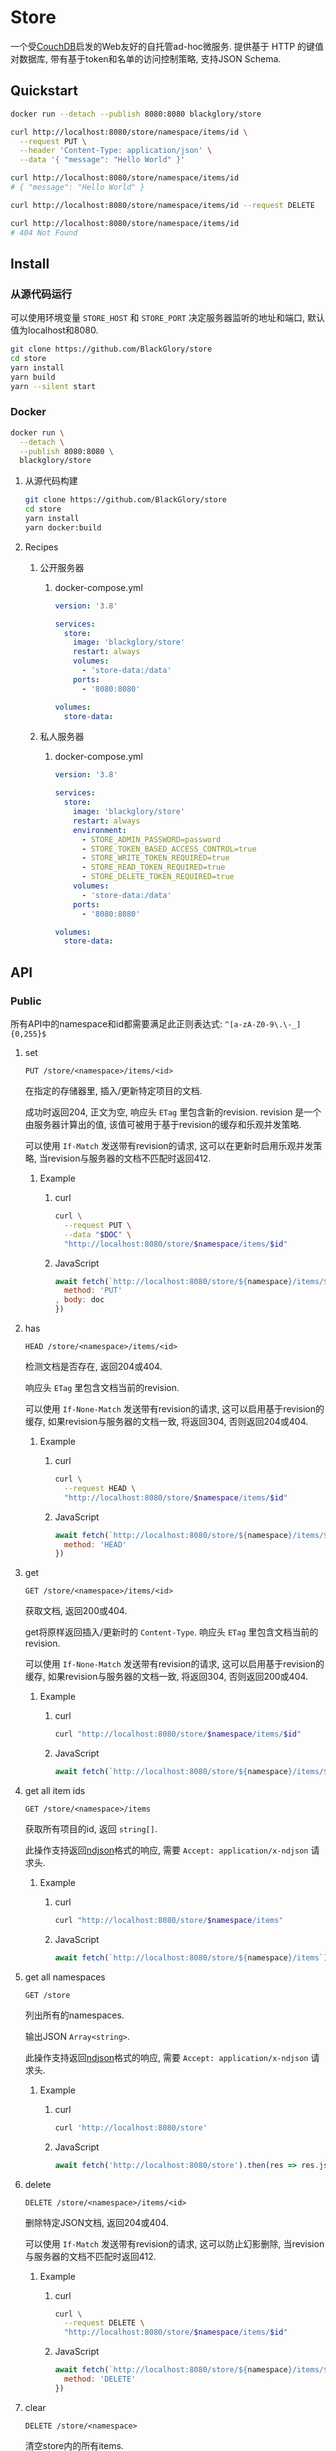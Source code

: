 * Store
一个受[[https://couchdb.apache.org][CouchDB]]启发的Web友好的自托管ad-hoc微服务.
提供基于 HTTP 的键值对数据库,
带有基于token和名单的访问控制策略,
支持JSON Schema.

** Quickstart
#+BEGIN_SRC sh
docker run --detach --publish 8080:8080 blackglory/store

curl http://localhost:8080/store/namespace/items/id \
  --request PUT \
  --header 'Content-Type: application/json' \
  --data '{ "message": "Hello World" }'

curl http://localhost:8080/store/namespace/items/id
# { "message": "Hello World" }

curl http://localhost:8080/store/namespace/items/id --request DELETE

curl http://localhost:8080/store/namespace/items/id
# 404 Not Found
#+END_SRC

** Install
*** 从源代码运行
可以使用环境变量 =STORE_HOST= 和 =STORE_PORT= 决定服务器监听的地址和端口, 默认值为localhost和8080.

#+BEGIN_SRC sh
git clone https://github.com/BlackGlory/store
cd store
yarn install
yarn build
yarn --silent start
#+END_SRC

*** Docker
#+BEGIN_SRC sh
docker run \
  --detach \
  --publish 8080:8080 \
  blackglory/store
#+END_SRC

**** 从源代码构建
#+BEGIN_SRC sh
git clone https://github.com/BlackGlory/store
cd store
yarn install
yarn docker:build
#+END_SRC

**** Recipes
***** 公开服务器
****** docker-compose.yml
#+BEGIN_SRC yaml
version: '3.8'

services:
  store:
    image: 'blackglory/store'
    restart: always
    volumes:
      - 'store-data:/data'
    ports:
      - '8080:8080'

volumes:
  store-data:
#+END_SRC

***** 私人服务器
****** docker-compose.yml
#+BEGIN_SRC yaml
version: '3.8'

services:
  store:
    image: 'blackglory/store'
    restart: always
    environment:
      - STORE_ADMIN_PASSWORD=password
      - STORE_TOKEN_BASED_ACCESS_CONTROL=true
      - STORE_WRITE_TOKEN_REQUIRED=true
      - STORE_READ_TOKEN_REQUIRED=true
      - STORE_DELETE_TOKEN_REQUIRED=true
    volumes:
      - 'store-data:/data'
    ports:
      - '8080:8080'

volumes:
  store-data:
#+END_SRC
** API
*** Public
所有API中的namespace和id都需要满足此正则表达式: =^[a-zA-Z0-9\.\-_]{0,255}$=

**** set
=PUT /store/<namespace>/items/<id>=

在指定的存储器里, 插入/更新特定项目的文档.

成功时返回204, 正文为空, 响应头 =ETag= 里包含新的revision.
revision 是一个由服务器计算出的值, 该值可被用于基于revision的缓存和乐观并发策略.

可以使用 =If-Match= 发送带有revision的请求, 这可以在更新时启用乐观并发策略,
当revision与服务器的文档不匹配时返回412.

***** Example
****** curl
#+BEGIN_SRC sh
curl \
  --request PUT \
  --data "$DOC" \
  "http://localhost:8080/store/$namespace/items/$id"
#+END_SRC

****** JavaScript
#+BEGIN_SRC js
await fetch(`http://localhost:8080/store/${namespace}/items/${id}`, {
  method: 'PUT'
, body: doc
})
#+END_SRC

**** has
=HEAD /store/<namespace>/items/<id>=

检测文档是否存在, 返回204或404.

响应头 =ETag= 里包含文档当前的revision.

可以使用 =If-None-Match= 发送带有revision的请求, 这可以启用基于revision的缓存,
如果revision与服务器的文档一致, 将返回304, 否则返回204或404.

***** Example
****** curl
#+BEGIN_SRC sh
curl \
  --request HEAD \
  "http://localhost:8080/store/$namespace/items/$id"
#+END_SRC

****** JavaScript
#+BEGIN_SRC js
await fetch(`http://localhost:8080/store/${namespace}/items/${id}`, {
  method: 'HEAD'
})
#+END_SRC

**** get
=GET /store/<namespace>/items/<id>=

获取文档, 返回200或404.

get将原样返回插入/更新时的 =Content-Type=.
响应头 =ETag= 里包含文档当前的revision.

可以使用 =If-None-Match= 发送带有revision的请求, 这可以启用基于revision的缓存,
如果revision与服务器的文档一致, 将返回304, 否则返回200或404.

***** Example
****** curl
#+BEGIN_SRC sh
curl "http://localhost:8080/store/$namespace/items/$id"
#+END_SRC

****** JavaScript
#+BEGIN_SRC js
await fetch(`http://localhost:8080/store/${namespace}/items/${id}`)
#+END_SRC

**** get all item ids
=GET /store/<namespace>/items=

获取所有项目的id, 返回 =string[]=.

此操作支持返回[[https://github.com/ndjson/ndjson-spec][ndjson]]格式的响应, 需要 =Accept: application/x-ndjson= 请求头.

***** Example
****** curl
#+BEGIN_SRC sh
curl "http://localhost:8080/store/$namespace/items"
#+END_SRC

****** JavaScript
#+BEGIN_SRC js
await fetch(`http://localhost:8080/store/${namespace}/items`).then(res => res.json())
#+END_SRC

**** get all namespaces
=GET /store=

列出所有的namespaces.

输出JSON =Array<string>=.

此操作支持返回[[https://github.com/ndjson/ndjson-spec][ndjson]]格式的响应, 需要 =Accept: application/x-ndjson= 请求头.

***** Example
****** curl
#+BEGIN_SRC sh
curl 'http://localhost:8080/store'
#+END_SRC

****** JavaScript
#+BEGIN_SRC js
await fetch('http://localhost:8080/store').then(res => res.json())
#+END_SRC

**** delete
=DELETE /store/<namespace>/items/<id>=

删除特定JSON文档, 返回204或404.

可以使用 =If-Match= 发送带有revision的请求, 这可以防止幻影删除,
当revision与服务器的文档不匹配时返回412.

***** Example
****** curl
#+BEGIN_SRC sh
curl \
  --request DELETE \
  "http://localhost:8080/store/$namespace/items/$id"
#+END_SRC

****** JavaScript
#+BEGIN_SRC js
await fetch(`http://localhost:8080/store/${namespace}/items/${id}`, {
  method: 'DELETE'
})
#+END_SRC

**** clear
=DELETE /store/<namespace>=

清空store内的所有items.

***** Example
****** curl
#+BEGIN_SRC sh
curl \
  --request DELETE \
  "http://localhost:8080/store/$namespace"
#+END_SRC

****** JavaScript
#+BEGIN_SRC js
await fetch(`http://localhost:8080/store/${namespace}`, {
  method: 'DELETE'
})
#+END_SRC

**** stats
=GET /store/<namespace>/stats=

输出JSON:
#+BEGIN_SRC typescript
{
  namespace: string
  items: number
}
#+END_SRC

***** Example
****** curl
#+BEGIN_SRC sh
curl "http://localhost:8080/store"
#+END_SRC

****** JavaScript
#+BEGIN_SRC js
await fetch(`http://localhost:8080/store`).then(res => res.json())
#+END_SRC

*** Private
**** JSON Schema验证
通过设置环境变量 =STORE_JSON_VALIDATION=true= 可开启set的JSON Schema验证功能.
任何带有 =Content-Type: application/json= 的请求都会被验证,
即使没有设置JSON Schema, 也会拒绝不合法的JSON文本.
JSON验证仅用于验证, 不会重新序列化消息, 因此follow得到的payload会与write发送的消息相同.

在开启验证功能的情况下, 通过环境变量 =STORE_DEFAULT_JSON_SCHEMA= 可设置默认的JSON Schema,
该验证仅对带有 =Content-Type: application/json= 的请求有效.

通过设置环境变量 =STORE_JSON_PAYLOAD_ONLY=true=,
可以强制write只接受带有 =Content-Type: application/json= 的请求.
此设置在未开启JSON Schema验证的情况下也有效, 但在这种情况下服务器能够接受不合法的JSON.

***** 为Store单独设置JSON Schema
可单独为store设置JSON Schema, 被设置的store将仅接受 =Content-Type: application/json= 请求.

****** 获取所有具有JSON Schema的namespace
=GET /admin/store-with-json-schema=

获取所有具有JSON Schema的namespace, 返回由JSON表示的字符串数组 =string[]=.

******* Example
******** curl
#+BEGIN_SRC sh
curl \
  --header "Authorization: Bearer $ADMIN_PASSWORD" \
  "http://localhost:8080/admin/store-with-json-schema"
#+END_SRC

******** fetch
#+BEGIN_SRC js
await fetch('http://localhost:8080/admin/store-with-json-schema', {
  headers: {
    'Authorization': `Bearer ${adminPassword}`
  }
}).then(res => res.json())
#+END_SRC

****** 获取JSON Schema
=GET /admin/store/<namespace>/json-schema=

******* Example
******** curl
#+BEGIN_SRC sh
curl \
  --header "Authorization: Bearer $ADMIN_PASSWORD" \
  "http://localhost:8080/admin/store/$namespace/json-schema"
#+END_SRC

******** fetch
#+BEGIN_SRC js
await fetch(`http://localhost:8080/admin/store/${namespace}/json-schema`, {
  headers: {
    'Authorization': `Bearer ${adminPassword}`
  }
}).then(res => res.json())
#+END_SRC

****** 设置JSON Schema
=PUT /admin/store/<namespace>/json-schema=

******* Example
******** curl
#+BEGIN_SRC sh
curl \
  --request PUT \
  --header "Authorization: Bearer $ADMIN_PASSWORD" \
  --header "Content-Type: application/json" \
  --data "$JSON_SCHEMA" \
  "http://localhost:8080/admin/store/$namespace/json-schema"
#+END_SRC

******** fetch
#+BEGIN_SRC js
await fetch(`http://localhost:8080/admin/store/${namespace}/json-schema`, {
  method: 'PUT'
, headers: {
    'Authorization': `Bearer ${adminPassword}`
    'Content-Type': 'application/json'
  }
, body: JSON.stringify(jsonSchema)
})
#+END_SRC

****** 移除JSON Schema
=DELETE /admin/store/<namespace>/json-schema=

******* Example
******** curl
#+BEGIN_SRC sh
curl \
  --request DELETE \
  --header "Authorization: Bearer $ADMIN_PASSWORD" \
  "http://localhost:8080/admin/store/$namespace/json-schema"
#+END_SRC

******** fetch
#+BEGIN_SRC js
await fetch(`http://localhost:8080/admin/store/${namespace}/json-schema`, {
  method: 'DELETE'
, headers: {
    'Authorization': `Bearer ${adminPassword}`
  }
})
#+END_SRC

**** Revision策略
设置环境变量 =STORE_UPDATE_REVISION_REQUIRED=true= 可强制要求客户端在发出更新请求时提供 =If-Match= 请求头, 默认为 =false=.
设置环境变量 =STORE_DELETE_REVISION_REQUIRED=true= 可强制要求客户端在发出删除请求时提供 =If-Match= 请求头, 默认为 =false=.

可单独为特定store设置策略以覆盖默认值.

***** 获取所有具有revision策略的namesapce
=GET /admin/store-with-revision-policies=

返回由JSON表示的字符串数组 =string[]=.

****** Example
******* curl
#+BEGIN_SRC sh
curl \
  --header "Authorization: Bearer $ADMIN_PASSWORD" \
  "http://localhost:8080/admin/store-with-revision-policies"
#+END_SRC

******* fetch
#+BEGIN_SRC js
await fetch('http://localhost:8080/admin/store-with-revision-policies', {
  headers: {
    'Authorization': `Bearer ${adminPassword}`
  }
}).then(res => res.json())
#+END_SRC

***** 获取特定store的revision策略
=GET /admin/store/<namespace>/revision-policies=

返回JSON:
#+BEGIN_SRC typescript
{
  updateRevisionRequired: boolean | null
  deleteRevisionRequired: boolean | null
}
#+END_SRC
=null= 代表沿用相关默认值.

****** Example
******* curl
#+BEGIN_SRC sh
curl \
  --header "Authorization: Bearer $ADMIN_PASSWORD" \
  "http://localhost:8080/admin/store/$namespace/revision-policies"
#+END_SRC

******* fetch
#+BEGIN_SRC js
await fetch(`http://localhost:8080/admin/store/${namespace}/revision-policies`, {
  headers: {
    'Authorization': `Bearer ${adminPassword}`
  }
}).then(res => res.json())
#+END_SRC

***** 设置revision策略
=PUT /admin/store/<namespace>/revision-policies/update-revision-required=
=PUT /admin/store/<namespace>/revision-policies/delete-revision-required=

Payload必须是一个布尔值.

****** Example
******* curl
#+BEGIN_SRC sh
curl \
  --request PUT \
  --header "Authorization: Bearer $ADMIN_PASSWORD" \
  --header "Content-Type: application/json" \
  --data "$UPDATE_REVISION_RQUIRED" \
  "http://localhost:8080/admin/store/$namespace/revision-policies/update-revision-required"
#+END_SRC

******* fetch
#+BEGIN_SRC js
await fetch(`http://localhost:8080/admin/store/${namespace}/revision-policies/update-revision-required`, {
  method: 'PUT'
, headers: {
    'Authorization': `Bearer ${adminPassword}`
  , 'Content-Type': 'application/json'
  }
, body: JSON.stringify(updateRevisionRequired)
})
#+END_SRC

***** 移除revision策略
=DELETE /admin/store/<namespace>/revision-policies/update-revision-required=
=DELETE /admin/store/<namespace>/revision-policies/delete-revision-required=

****** Example
******* curl
#+BEGIN_SRC sh
curl \
  --request DELETE \
  --header "Authorization: Bearer $ADMIN_PASSWORD" \
  "http://localhost:8080/admin/store/$namespace/revision-policies/update-revision-required"
#+END_SRC

******* fetch
#+BEGIN_SRC js
await fetch(`http://localhost:8080/admin/store/${namespace}/revision-policies/update-revision-required`, {
  method: 'DELETE'
})
#+END_SRC

**** 访问控制
Store提供两种可以同时启用的访问控制策略.

所有访问控制API都使用基于口令的Bearer Token Authentication.
口令需通过环境变量 =STORE_ADMIN_PASSWORD= 进行设置.

访问控制规则是通过[[https://www.sqlite.org/wal.html][WAL模式]]的SQLite3持久化的, 开启访问控制后,
服务器的吞吐量和响应速度会受到硬盘性能的影响.

已经打开的连接不会受到新的访问控制规则的影响.

***** 基于名单的访问控制
通过设置环境变量 =STORE_LIST_BASED_ACCESS_CONTROL= 开启基于名单的访问控制:
- =whitelist=
  启用基于Store白名单的访问控制, 只有在名单内的Store允许被访问.
- =blacklist=
  启用基于Store黑名单的访问控制, 只有在名单外的Store允许被访问.

****** 黑名单
******* 获取黑名单
=GET /admin/blacklist=

获取位于黑名单中的所有namespace, 返回JSON表示的字符串数组 =string[]=.

******** Example
********* curl
#+BEGIN_SRC sh
curl \
  --header "Authorization: Bearer $ADMIN_PASSWORD" \
  "http://localhost:8080/admin/blacklist"
#+END_SRC

********* fetch
#+BEGIN_SRC js
await fetch('http://localhost:8080/admin/blacklist', {
  headers: {
    'Authorization': `Bearer ${adminPassword}`
  }
}).then(res => res.json())
#+END_SRC

******* 添加黑名单
=PUT /admin/blacklist/<namespace>=

将特定Store加入黑名单.

******** Example
********* curl
#+BEGIN_SRC sh
curl \
  --request PUT \
  --header "Authorization: Bearer $ADMIN_PASSWORD" \
  "http://localhost:8080/admin/blacklist/$namespace"
#+END_SRC

********* fetch
#+BEGIN_SRC js
await fetch(`http://localhost:8080/admin/blacklist/${namespace}`, {
  method: 'PUT'
, headers: {
    'Authorization': `Bearer ${adminPassword}`
  }
})
#+END_SRC

******* 移除黑名单
=DELETE /admin/blacklist/<namespace>=

将特定Store从黑名单中移除.

******** Example
********* curl
#+BEGIN_SRC sh
curl \
  --request DELETE \
  --header "Authorization: Bearer $ADMIN_PASSWORD" \
  "http://localhost:8080/admin/blacklist/$namespace"
#+END_SRC

********* fetch
#+BEGIN_SRC js
await fetch(`http://localhost:8080/admin/blacklist/${namespace}`, {
  method: 'DELETE'
, headers: {
    'Authorization': `Bearer ${adminPassword}`
  }
})
#+END_SRC

****** 白名单
******* 获取白名单
=GET /admin/whitelist=

获取位于黑名单中的所有namespace, 返回JSON表示的字符串数组 =string[]=.

******** Example
********* curl
#+BEGIN_SRC sh
curl \
  --header "Authorization: Bearer $ADMIM_PASSWORD" \
  "http://localhost:8080/admin/whitelist"
#+END_SRC

********* fetch
#+BEGIN_SRC js
await fetch('http://localhost:8080/admin/whitelist', {
  headers: {
    'Authorization': `Bearer ${adminPassword}`
  }
}).then(res => res.json())
#+END_SRC

******* 添加白名单
=PUT /admin/whitelist/<namespace>=

将特定Store加入白名单.

******** Example
********* curl
#+BEGIN_SRC sh
curl \
  --request PUT \
  --header "Authorization: Bearer $ADMIN_PASSWORD" \
  "http://localhost:8080/admin/whitelist/$namespace"
#+END_SRC

********* fetch
#+BEGIN_SRC js
await fetch(`http://localhost:8080/admin/whitelist/${namespace}`, {
  method: 'PUT'
, headers: {
    'Authorization': `Bearer ${adminPassword}`
  }
})
#+END_SRC

******* 移除白名单
=DELETE /admin/whitelist/<namespace>=

将特定Store从白名单中移除.

******** Example
********* curl
#+BEGIN_SRC sh
curl \
  --request DELETE \
  --header "Authorization: Bearer $ADMIN_PASSWORD" \
  "http://localhost:8080/admin/whitelist/$namespace"
#+END_SRC

********* fetch
#+BEGIN_SRC js
await fetch(`http://localhost:8080/admin/whitelist/${namespace}`, {
  method: 'DELETE'
, headers: {
    'Authorization': `Bearer ${adminPassword}`
  }
})
#+END_SRC

***** 基于token的访问控制
对token的要求: =^[a-zA-Z0-9\.\-_]{1,256}$=

通过设置环境变量 =STORE_TOKEN_BASED_ACCESS_CONTROL=true= 开启基于token的访问控制.

基于token的访问控制将根据消息队列的token access policy决定其访问规则.
可通过环境变量 =STORE_WRITE_TOKEN_REQUIRED=, =STORE_READ_TOKEN_REQUIRED=,
=STORE_DELETE_TOKEN_REQUIRED= 设置相关默认值,
未设置情况下为 =false=.

一个消息队列可以有多个token, 每个token可以单独设置write和read权限, 不同消息队列的token不共用.

基于token的访问控制作出了以下假设
- token的传输过程是安全的
- token难以被猜测
- token的意外泄露可以被迅速处理

****** 获取所有具有token策略的namespace
=GET /admin/store-with-token-policies=

获取所有具有token策略的namespace, 返回由JSON表示的字符串数组 =string[]=.

******* Example
******** curl
#+BEGIN_SRC sh
curl \
  --header "Authorization: Bearer $ADMIN_PASSWORD" \
  "http://localhost:8080/admin/store-with-token-policies"
#+END_SRC

******** fetch
#+BEGIN_SRC js
await fetch('http://localhost:8080/admin/store-with-token-policies')
#+END_SRC

****** 获取特定namespace的token策略
=GET /admin/store/<namespace>/token-policies=

返回JSON:
#+BEGIN_SRC typescript
{
  writeTokenRequired: boolean | null
  readTokenRequired: boolean | null
  deleteTokenRequired: boolean | null
}
#+END_SRC
=null= 代表沿用相关默认值.

******* Example
******** curl
#+BEGIN_SRC sh
curl \
  --header "Authorization: Bearer $ADMIN_PASSWORD" \
  "http://localhost:8080/admin/store/$namespace/token-policies"
#+END_SRC

******** fetch
#+BEGIN_SRC js
await fethc(`http://localhost:8080/admin/store/${namespace}/token-policies`, {
  headers: {
    'Authorization': `Bearer ${adminPassword}`
  }
}).then(res => res.json())
#+END_SRC

****** 设置token策略
=PUT /admin/store/<namespace>/token-policies/write-token-required=
=PUT /admin/store/<namespace>/token-policies/read-token-required=
=PUT /admin/store/<namespace>/token-policies/delete-token-required=

Payload必须是一个布尔值.

******* Example
******** curl
#+BEGIN_SRC sh
curl \
  --request PUT \
  --header "Authorization: Bearer $ADMIN_PASSWORD" \
  --header "Content-Type: application/json" \
  --data "$WRITE_TOKEN_REQUIRED" \
  "http://localhost:8080/admin/store/$namespace/token-policies/write-token-required"
#+END_SRC

******** fetch
#+BEGIN_SRC js
await fetch(`http://localhost:8080/admin/store/${namespace}/token-policies/write-token-required`, {
  method: 'PUT'
, headers: {
    'Authorization': `Bearer ${adminPassword}`
  , 'Content-Type': 'application/json'
  }
, body: JSON.stringify(writeTokenRequired)
})
#+END_SRC

****** 移除token策略
=DELETE /admin/store/<namespace>/token-policies/write-token-required=
=DELETE /admin/store/<namespace>/token-policies/read-token-required=
=DELETE /admin/store/<namespace>/token-policies/delete-token-required=

******* Example
******** curl
#+BEGIN_SRC sh
curl \
  --request DELETE \
  --header "Authorization: Bearer $ADMIN_PASSWORD" \
  "http://localhost:8080/admin/store/$namespace/token-policies/write-token-required"
#+END_SRC

******** fetch
#+BEGIN_SRC js
await fetch(`http://localhost:8080/admin/store/${namespace}/token-policies/write-token-required`, {
  method: 'DELETE'
, headers: {
    'Authorization': `Bearer ${adminPassword}`
  }
})
#+END_SRC

****** 获取所有具有token的namespace
=GET /admin/store-with-tokens=

获取所有具有token的namespace, 返回由JSON表示的字符串数组 =string[]=.

******* Example
******** curl
#+BEGIN_SRC sh
curl \
  --header "Authorization: Bearer $ADMIN_PASSWORD" \
  "http://localhost:8080/admin/store-with-tokens"
#+END_SRC

******** fetch
#+BEGIN_SRC js
await fetch(`http://localhost:8080/admin/store-with-tokens`, {
  headers: {
    'Authorization': `Bearer ${adminPassword}`
  }
}).then(res => res.json())
#+END_SRC

****** 获取特定Store的所有token信息
=GET /admin/store/<namespace>/tokens=

获取特定Store的所有token信息, 返回JSON表示的token信息数组
=Array<{ token: string, write: boolean, read: boolean, delete: boolean }>=.

******* Example
******** curl
#+BEGIN_SRC sh
curl \
  --header "Authorization: Bearer $ADMIN_PASSWORD" \
  "http://localhost:8080/admin/store/$namespace/tokens"
#+END_SRC

******** fetch
#+BEGIN_SRC js
await fetch(`http://localhost:8080/admin/store/${namespace}/tokens`, {
  headers: {
    'Authorization': `Bearer ${adminPassword}`
  }
}).then(res => res.json())
#+END_SRC

****** 为特定Store的token设置write权限
=PUT /admin/store/<namespace>/tokens/<token>/write=

添加/更新token, 为token设置write权限.

******* Example
******** curl
#+BEGIN_SRC sh
curl \
  --request PUT \
  --header "Authorization: Bearer $ADMIN_PASSWORD" \
  "http://localhost:8080/admin/store/$namespace/tokens/$token/log"
#+END_SRC

******** fetch
#+BEGIN_SRC js
await fetch(`http://localhost:8080/admin/store/${namespace}/tokens/${token}/log`, {
  method: 'PUT'
, headers: {
    'Authorization': `Bearer ${adminPassword}`
  }
})
#+END_SRC

****** 取消特定Store的token的write权限
=DELETE /admin/store/<namespace>/tokens/<token>/write=

取消token的read权限.

******* Example
******** curl
#+BEGIN_SRC sh
curl \
  --request DELETE \
  --header "Authorization: Bearer $ADMIN_PASSWORD" \
  "http://localhost:8080/admin/store/$namespace/tokens/$token/write"
#+END_SRC

******** fetch
#+BEGIN_SRC js
await fetch(`http://localhost:8080/admin/store/${namespace}/tokens/${token}/write`, {
  method: 'DELETE'
, headers: {
    'Authorization': `Bearer ${adminPassword}`
  }
})
#+END_SRC

****** 为特定Store的token设置read权限
=PUT /admin/store/<namespace>/tokens/<token>/read=

添加/更新token, 为token设置read权限.

******* Example
******** curl
#+BEGIN_SRC sh
curl \
  --request PUT \
  --header "Authorization: Bearer $ADMIN_PASSWORD" \
  "http://localhost:8080/admin/store/$namespace/tokens/$token/read"
#+END_SRC

******** fetch
#+BEGIN_SRC js
await fetch(`http://localhost:8080/admin/store/${namespace}/tokens/${token}/read`, {
  method: 'PUT'
, headers: {
    'Authorization': `Bearer ${adminPassword}`
  }
})
#+END_SRC

****** 取消特定Store的token的read权限
=DELETE /admin/store/<namespace>/tokens/<token>/read=

取消token的read权限.

******* Example
******** curl
#+BEGIN_SRC sh
curl \
  --request DELETE \
  --header "Authorization: Bearer $ADMIN_PASSWORD" \
  "http://localhost:8080/admin/store/$namespace/tokens/$token/read"
#+END_SRC

******** fetch
#+BEGIN_SRC js
await fetch(`http://localhost:8080/admin/store/${namespace>/tokens/<token>/delete=

添加/更新token, 为token设置delete权限.

******* Example
******** curl
#+BEGIN_SRC sh
curl \
  --request PUT \
  --header "Authorization: Bearer $ADMIN_PASSWORD" \
  "http://localhost:8080/admin/store/$namespace/tokens/$token/delete"
#+END_SRC

******** fetch
#+BEGIN_SRC js
await fetch(`http://localhost:8080/admin/store/${namespace}/tokens/${token}/delete`, {
  method: 'PUT'
, headers: {
    'Authorization': `Bearer ${adminPassword}`
  }
})
#+END_SRC

****** 取消特定Store的token的delete权限
=DELETE /admin/store/<namespace>/tokens/<token>/delete=

取消token的delete权限.

******* Example
******** curl
#+BEGIN_SRC sh
curl \
  --request DELETE \
  --header "Authorization: Bearer $ADMIN_PASSWORD" \
  "http://localhost:8080/admin/store/$namespace/tokens/$token/delete"
#+END_SRC

******** fetch
#+BEGIN_SRC js
await fetch(`http://localhost:8080/admin/store/${namespace}/tokens/${token}/delete`, {
  method: 'DELETE'
, headers: {
    'Authorization': `Bearer ${adminPassword}`
  }
})
#+END_SRC

** HTTP/2
Store支持HTTP/2, 以多路复用反向代理时的连接, 可通过设置环境变量 =STORE_HTTP2=true= 开启.

此HTTP/2支持不提供从HTTP/1.1自动升级的功能, 亦不提供HTTPS.
因此, 在本地curl里进行测试时, 需要开启 =--http2-prior-knowledge= 选项.

** 限制Payload大小
设置环境变量 =STORE_PAYLOAD_LIMIT= 可限制服务接受的单个请求的Payload字节数, 默认值为1048576(1MB).

设置环境变量 =STORE_SET_PAYLOAD_LIMIT= 可限制set接受的单个请求的Payload字节数,
默认值继承自 =STORE_PAYLOAD_LIMIT=.

** 特殊用例
*** 作为锁
可以将Store的一个文档作为锁来使用.
首先将该文档设置为仅可通过token访问, 接着添加只有read, write和delete权限的token.
开启该文档的强制ETag特性.

**** 锁的获取
每个客户端都应该有一个uuid,
根据此uuid创建JSON文档: ={ "uuid": "YOUR_UUID" }=.

用has在store上获取锁位置的文档内容, 若返回404, 则说明未锁定, 尝试获取锁.
若返回200, 则检查文档内的uuid是否与自身一致, 如果一致, 则释放锁,
这可能是由该客户端获取, 但崩溃后未被释放的死锁,
如果不一致, 则定期轮询等待锁被其他客户端释放.

用set存储JSON文档来尝试获取锁, 如果返回201, 则锁获取成功, 如果返回412, 则说明锁被其他客户端抢先获取.
如果set时出现网络异常, 则应该用get检查文档的uuid, 如果和自身一致, 则说明锁获取成功.

**** 锁的释放
通过delete相应的文档, 可实现锁的释放.

